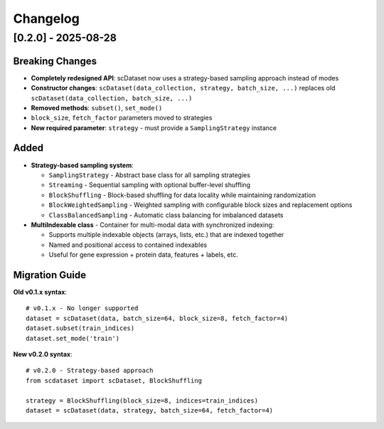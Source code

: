 Changelog
=========

[0.2.0] - 2025-08-28
---------------------

**Breaking Changes**
~~~~~~~~~~~~~~~~~~~~

* **Completely redesigned API**: scDataset now uses a strategy-based sampling approach instead of modes
* **Constructor changes**: ``scDataset(data_collection, strategy, batch_size, ...)`` replaces old ``scDataset(data_collection, batch_size, ...)``
* **Removed methods**: ``subset()``, ``set_mode()``
* ``block_size``, ``fetch_factor`` parameters moved to strategies
* **New required parameter**: ``strategy`` - must provide a ``SamplingStrategy`` instance

**Added**
~~~~~~~~~

* **Strategy-based sampling system**:
  
  * ``SamplingStrategy`` - Abstract base class for all sampling strategies
  * ``Streaming`` - Sequential sampling with optional buffer-level shuffling
  * ``BlockShuffling`` - Block-based shuffling for data locality while maintaining randomization
  * ``BlockWeightedSampling`` - Weighted sampling with configurable block sizes and replacement options
  * ``ClassBalancedSampling`` - Automatic class balancing for imbalanced datasets

* **MultiIndexable class** - Container for multi-modal data with synchronized indexing:
  
  * Supports multiple indexable objects (arrays, lists, etc.) that are indexed together
  * Named and positional access to contained indexables  
  * Useful for gene expression + protein data, features + labels, etc.

**Migration Guide**
~~~~~~~~~~~~~~~~~~~

**Old v0.1.x syntax**::

    # v0.1.x - No longer supported
    dataset = scDataset(data, batch_size=64, block_size=8, fetch_factor=4)
    dataset.subset(train_indices)
    dataset.set_mode('train')

**New v0.2.0 syntax**::

    # v0.2.0 - Strategy-based approach
    from scdataset import scDataset, BlockShuffling
    
    strategy = BlockShuffling(block_size=8, indices=train_indices)
    dataset = scDataset(data, strategy, batch_size=64, fetch_factor=4)